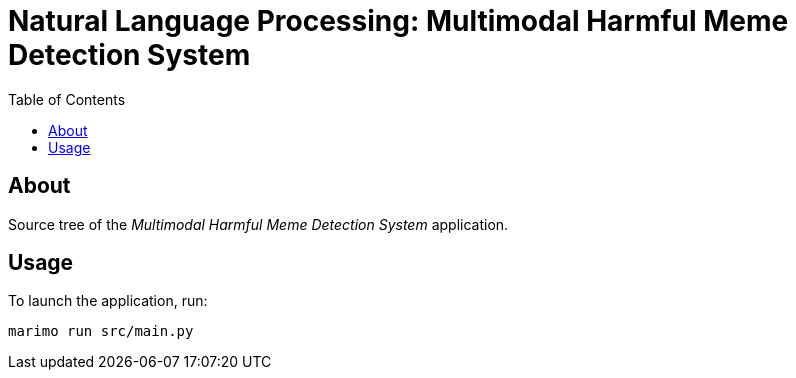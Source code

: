 = Natural Language Processing: Multimodal Harmful Meme Detection System
:toc:

== About

Source tree of the _Multimodal Harmful Meme Detection System_ application.

== Usage

To launch the application, run:

[,bash]
----
marimo run src/main.py
----
